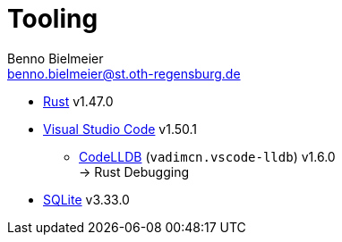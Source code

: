 = Tooling
Benno Bielmeier <benno.bielmeier@st.oth-regensburg.de>

* https://www.rust-lang.org/[Rust] v1.47.0
* https://code.visualstudio.com/[Visual Studio Code] v1.50.1
** https://marketplace.visualstudio.com/items?itemName=vadimcn.vscode-lldb[CodeLLDB] (`vadimcn.vscode-lldb`) v1.6.0 +
   -> Rust Debugging
* https://www.sqlite.org/index.html[SQLite] v3.33.0
